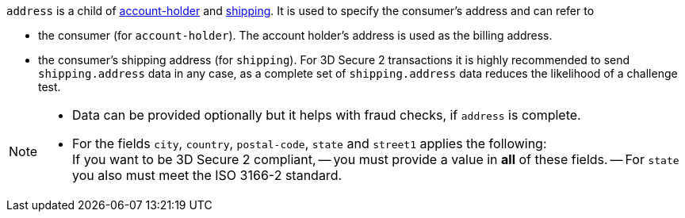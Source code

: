 // This include file requires the shortcut {listname} in the link, as this include file is used in different environments.
// The shortcut guarantees that the target of the link remains in the current environment.

``address`` is a child of
<<CC_Fields_{listname}_request_accountholder, account-holder>> and <<CC_Fields_{listname}_request_shipping, shipping>>. It is used to specify the consumer's address and can refer to

- the consumer (for ``account-holder``). The account holder's address is used as the billing address.
- the consumer's shipping address (for ``shipping``). For 3D Secure 2 transactions it is highly recommended to send ``shipping.address`` data in any case, as a complete set of ``shipping.address`` data reduces the likelihood of a challenge test.

//-

[NOTE]
====
- Data can be provided optionally but it helps with fraud checks, if ``address`` is complete.
- For the fields ``city``, ``country``, ``postal-code``, ``state`` and ``street1`` applies the following: +
If you want to be 3D Secure 2 compliant, 
-- you must provide a value in *all* of these fields.
-- For ``state`` you also must meet the ISO 3166-2 standard.
====
